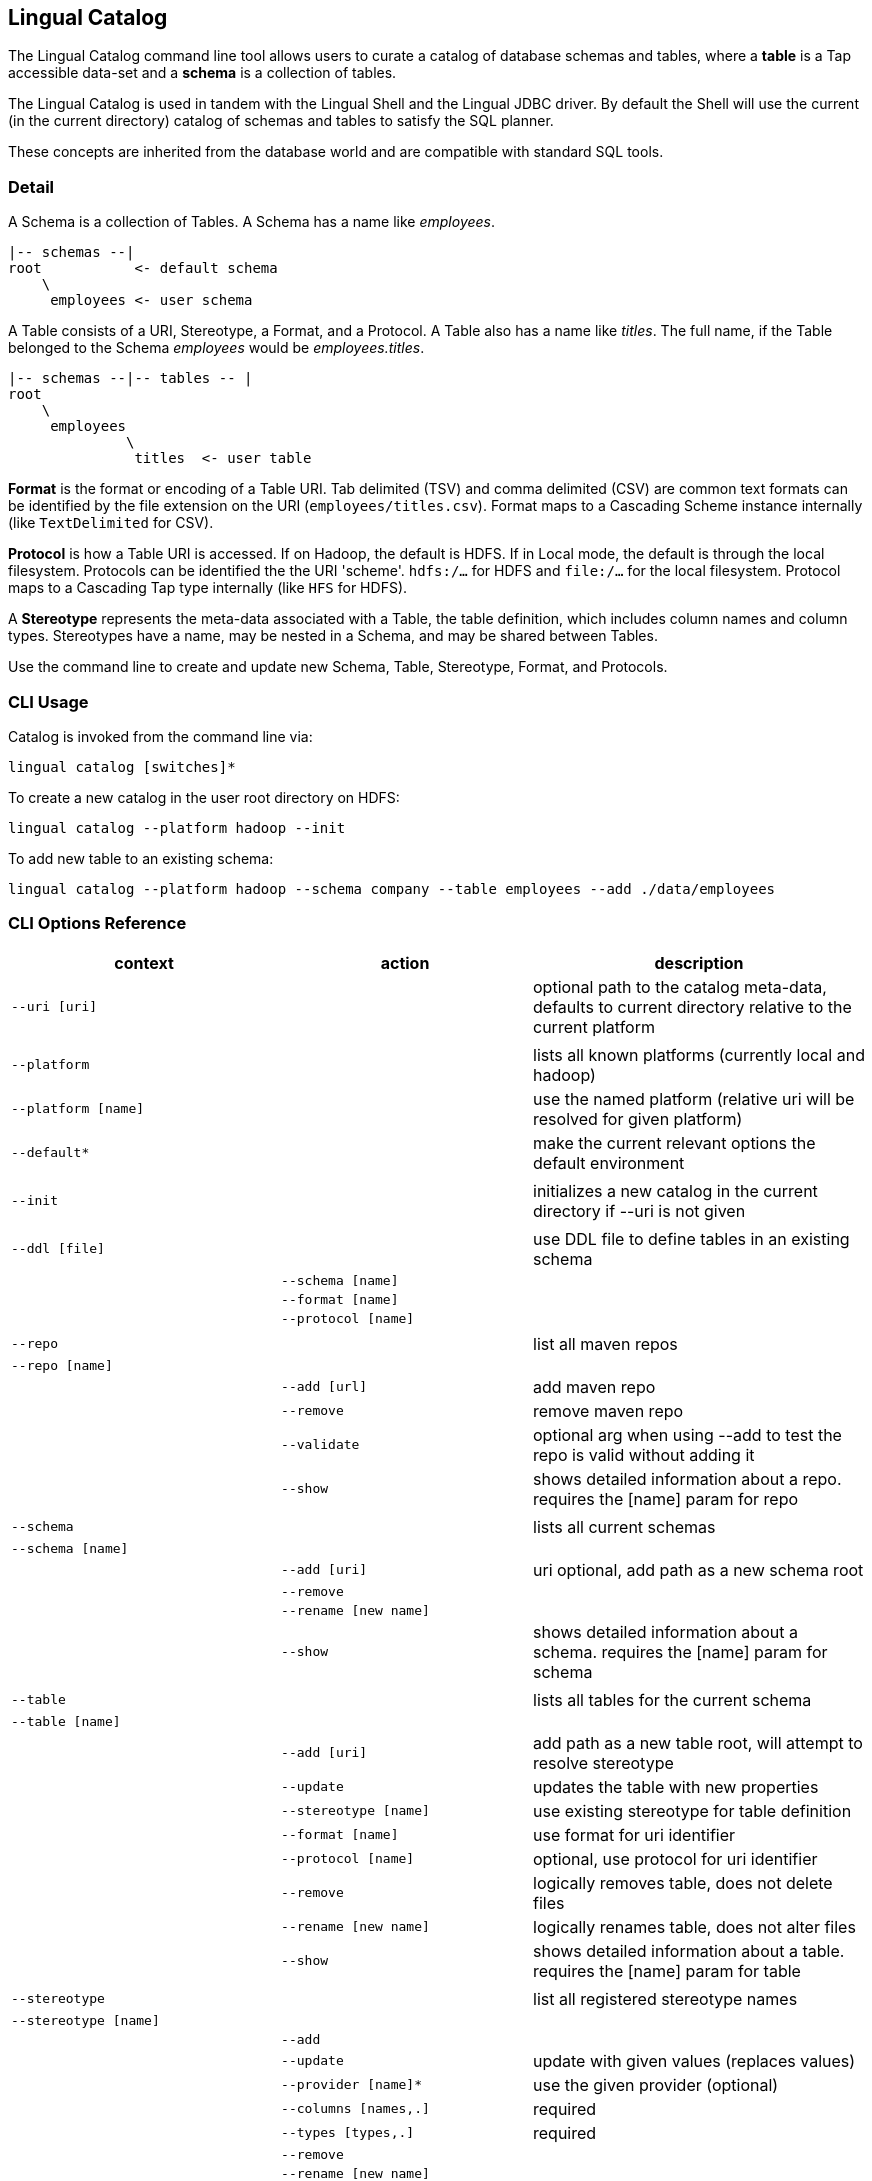 [id="catalog"]
## Lingual Catalog

The Lingual Catalog command line tool allows users to curate a catalog of database schemas and tables, where a *table* is
a Tap accessible data-set and a *schema* is a collection of tables.

The Lingual Catalog is used in tandem with the Lingual Shell and the Lingual JDBC driver. By default the Shell will use
the current (in the current directory) catalog of schemas and tables to satisfy the SQL planner.

These concepts are inherited from the database world and are compatible with standard SQL tools.

### Detail

A Schema is a collection of Tables. A Schema has a name like _employees_.

----
|-- schemas --|
root           <- default schema
    \
     employees <- user schema
----

A Table consists of a URI, Stereotype, a Format, and a Protocol. A Table also has a name like _titles_. The full name,
if the Table belonged to the Schema _employees_ would be _employees.titles_.

----
|-- schemas --|-- tables -- |
root
    \
     employees
              \
               titles  <- user table
----

*Format* is the format or encoding of a Table URI. Tab delimited (TSV) and comma delimited (CSV) are common text formats
can be identified by the file extension on the URI (`employees/titles.csv`). Format maps to a Cascading Scheme
instance internally (like `TextDelimited` for CSV).

*Protocol* is how a Table URI is accessed. If on Hadoop, the default is HDFS. If in Local mode, the default is through
the local filesystem. Protocols can be identified the the URI 'scheme'. `hdfs:/...` for HDFS and `file:/...` for the
local filesystem. Protocol maps to a Cascading Tap type internally (like `HFS` for HDFS).

A *Stereotype* represents the meta-data associated with a Table, the table definition, which includes column names
and column types. Stereotypes have a name, may be nested in a Schema, and may be shared between Tables.

Use the command line to create and update new Schema, Table, Stereotype, Format, and Protocols.

### CLI Usage

Catalog is invoked from the command line via:

    lingual catalog [switches]*

To create a new catalog in the user root directory on HDFS:

    lingual catalog --platform hadoop --init

To add new table to an existing schema:

    lingual catalog --platform hadoop --schema company --table employees --add ./data/employees

### CLI Options Reference

[width="100%",cols="<30m,<30m,<40d",frame="topbot",options="header"]
|===
| context              | action                       | description
| --uri [uri]          |                              | optional path to the catalog meta-data, defaults to current directory relative to the current platform
|                      |                              |
| --platform           |                              | lists all known platforms (currently local and hadoop)
| --platform [name]    |                              | use the named platform (relative uri will be resolved for given platform)
| --default*           |                              | make the current relevant options the default environment
|                      |                              |
| --init               |                              | initializes a new catalog in the current directory if --uri is not given
|                      |                              |
| --ddl [file]         |                              | use DDL file to define tables in an existing schema
|                      | --schema [name]              |
|                      | --format [name]              |
|                      | --protocol [name]            |
|                      |                              |
| --repo               |                              | list all maven repos
| --repo [name]        |                              |
|                      | --add [url]                  | add maven repo
|                      | --remove                     | remove maven repo
|                      | --validate                   | optional arg when using --add to test the repo is valid without adding it
|                      | --show                       | shows detailed information about a repo. requires the [name] param for repo
|                      |                              |
| --schema             |                              | lists all current schemas
| --schema [name]      |                              |
|                      | --add [uri]                  | uri optional, add path as a new schema root
|                      | --remove                     |
|                      | --rename [new name]          |
|                      | --show                       | shows detailed information about a schema. requires the [name] param for schema
|                      |                              |
| --table              |                              | lists all tables for the current schema
| --table [name]       |                              |
|                      | --add [uri]                  | add path as a new table root, will attempt to resolve stereotype
|                      | --update                     | updates the table with new properties
|                      | --stereotype [name]          | use existing stereotype for table definition
|                      | --format [name]              | use format for uri identifier
|                      | --protocol [name]            | optional, use protocol for uri identifier
|                      | --remove                     | logically removes table, does not delete files
|                      | --rename [new name]          | logically renames table, does not alter files
|                      | --show                       | shows detailed information about a table. requires the [name] param for table
|                      |                              |
| --stereotype         |                              | list all registered stereotype names
| --stereotype [name]  |                              |
|                      | --add                        |
|                      | --update                     | update with given values (replaces values)
|                      | --provider [name]*           | use the given provider (optional)
|                      | --columns [names,.]          | required
|                      | --types [types,.]            | required
|                      | --remove                     |
|                      | --rename [new name]          |
|                      | --show                       | shows detailed information about a stereotype. requires the [name] param for stereotype
|                      |                              |
| --provider           |                              | list all registered providers
| --provider [name]    |                              | register a new provider
|                      | --add [uri\|spec]            | register a provider located by the uri or maven spec (group:name:revision)
|                      | --validate                   | optional arg when using --add to test the provider's uri or spec is valid without it
|                      | --remove                     |
|                      | --rename [new name]          |
|                      | --show                       | shows detailed information about a provider. requires the [name] param for provider
|                      |                              |
| --protocol           |                              | list all registered protocol names
| --protocol [name]    |                              |
|                      | --add                        | register a new protocol
|                      | --provider [name]            | use the given provider
|                      | --update                     | update with given values (replaces values)
|                      | --schemes [uri,.]            | uri scheme to identify protocol (jdbc:, hdfs:, etc)
|                      | --properties [name=value,.]  | update/add properties for the protocol (user=jsmith, etc)**
|                      | --remove                     |
|                      | --rename [new name]          |
|                      | --show                       | shows detailed information about a protocol. requires the [name] param for protocol
|                      |                              |
| --format             |                              | list all registered format names
| --format [name]      |                              |
|                      | --add                        | register a new format, like CSV, TSV, Avro, or Thrift
|                      | --provider [name]            | use the given provider
|                      | --update                     | update with given values (replaces values)
|                      | --extensions [.ext,.]        | file extension used to identify format (.csv, .tsv, etc)
|                      | --properties [name=value,.]  | update/add properties for the format (hasHeaders=true, etc)**
|                      | --remove                     |
|                      | --rename [new name]          |
|                      | --show                       | shows detailed information about a format. requires the [name] param for format
|                      |                              |
| --config [name|uri]* |                              | config properties file to use instead of .lingual/config/default.properties
|                      |                              |
|===

__* currently unsupported__

__** If a key has a list of values, `name1=value1,value2`, you can only set a single property from that invocation
Otherwise `name1=value1,name=value2` works.__

### Catalog Structure

Any directory can be the root namespace for a catalog

[width="70%",cols="<30m,<70d",frame="topbot",options="header"]
|===
| path         | description
| .            | current directory
| ./.lingual/  | all meta-data (hidden directory)
|              |
|   defaults   | default environment values *
|   catalog    | catalog data file in JSON
|   providers  | provider jar files
|   config     | config files dir, "default.properties" file from it is picked by default
|              |
| ./results    | local storage for all SELECT query results sets
|===

__* currently unsupported__

### Configuration

See <<hadoop,Configuring Apache Hadoop>> for using with a Apache Hadoop cluster.
